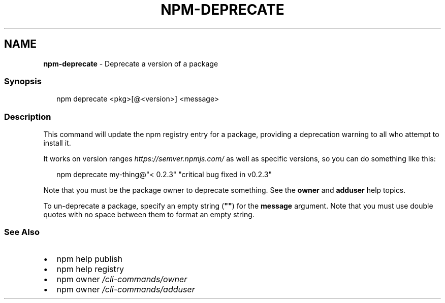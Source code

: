.TH "NPM\-DEPRECATE" "1" "October 2020" "" ""
.SH "NAME"
\fBnpm-deprecate\fR \- Deprecate a version of a package
.SS Synopsis
.P
.RS 2
.nf
npm deprecate <pkg>[@<version>] <message>
.fi
.RE
.SS Description
.P
This command will update the npm registry entry for a package, providing a
deprecation warning to all who attempt to install it\.
.P
It works on version ranges \fIhttps://semver\.npmjs\.com/\fR as well as specific
versions, so you can do something like this:
.P
.RS 2
.nf
npm deprecate my\-thing@"< 0\.2\.3" "critical bug fixed in v0\.2\.3"
.fi
.RE
.P
Note that you must be the package owner to deprecate something\.  See the
\fBowner\fP and \fBadduser\fP help topics\.
.P
To un\-deprecate a package, specify an empty string (\fB""\fP) for the \fBmessage\fP 
argument\. Note that you must use double quotes with no space between them to 
format an empty string\.
.SS See Also
.RS 0
.IP \(bu 2
npm help publish
.IP \(bu 2
npm help registry
.IP \(bu 2
npm owner \fI/cli\-commands/owner\fR
.IP \(bu 2
npm owner \fI/cli\-commands/adduser\fR

.RE
